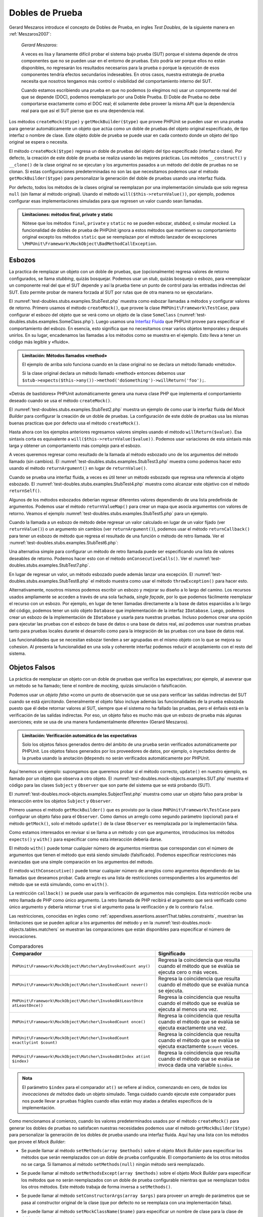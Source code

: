 

.. _test-doubles:

================
Dobles de Prueba
================

Gerard Meszaros introduce el concepto de Dobles de Prueba, en ingles *Test Doubles*,
de la siguiente manera en :ref:`Meszaros2007`:

    *Gerard Meszaros*:

    A veces es lisa y llanamente difícil probar el sistema bajo prueba (SUT)
    porque el sistema depende de otros componentes que no se pueden usar en el
    entorno de pruebas. Esto podría ser porque ellos no están disponibles,
    no regresarán los resultados necesarios para la prueba o porque la ejecución
    de esos componentes tendría efectos secundarios indeseables. En otros casos,
    nuestra estrategia de prueba necesita que nosotros tengamos más control
    o visibilidad del comportamiento interno del SUT.

    Cuando estamos escribiendo una prueba en que no podemos (o elegimos no) usar
    un componente real del que se depende (DOC), podemos reemplazarlo por una
    Doble Prueba.
    El Doble de Prueba no debe comportarse exactamente como el DOC real; él
    solamente debe proveer la misma API que la dependencia real para que así
    el SUT piense que es una dependencia real.

Los métodos ``createMock($type)`` y ``getMockBuilder($type)`` que provee PHPUnit
se pueden usar en una prueba para generar automáticamente un objeto que actúa
como un doble de pruebas del objeto original especificado, de tipo interfaz o
nombre de clase. Este objeto doble de prueba se puede usar en cada contexto donde
un objeto del tipo original se espera o necesita.

El método ``createMock($type)`` regresa un doble de pruebas del objeto del
tipo especificado (interfaz o clase). Por defecto, la creación de este doble de
prueba se realiza usando las mejores prácticas. Los métodos ``__construct()``
y ``__clone()`` de la clase original no se ejecutan y los argumentos pasados
a un método del doble de pruebas no se clonan. Si estas configuraciones
predeterminadas no son las que necesitamos podemos usar el método
``getMockBuilder($type)`` para personalizar la generación del doble de
pruebas usando una interfaz fluida.

Por defecto, todos los métodos de la clases original se reemplazan por una
implementación simulada que solo regresa ``null`` (sin llamar al método original).
Usando el método ``will($this->returnValue())``, por ejemplo, podemos configurar
esas implementaciones simuladas para que regresen un valor cuando sean llamadas.

.. admonition:: Limitaciones: métodos final, private y static

   Nótese que los métodos ``final``, ``private`` y ``static``
   no se pueden esbozar, *stubbed*, o simular *mocked*.
   La funcionalidad de dobles de prueba de PHPUnit ignora a estos métodos
   que mantienen su comportamiento original excepto los métodos ``static``
   que se reemplazan por el método lanzador de excepciones
   ``\PHPUnit\Framework\MockObject\BadMethodCallException``.

.. _test-doubles.stubs:

Esbozos
#######

La practica de remplazar un objeto con un doble de pruebas, que (opcionalmente)
regresa valores de retorno configurados, se llama *stubbing*, quizás bosquejar.
Podemos usar un *stub*, quizás bosquejo o esbozo, para «reemplazar un componente
real del que el SUT depende y así la prueba tiene un punto de control para las
entradas indirectas del SUT. Esto permite probar de manera forzada al SUT por
rutas que de otra manera no se ejecutarían».

El :numref:`test-doubles.stubs.examples.StubTest.php` muestra como esbozar
llamadas a métodos y configurar valores de retorno. Primero usamos el
método ``createMock()``, que provee la clase ``PHPUnit\Framework\TestCase``,
para configurar el esbozo del objeto que se verá como un objeto de la clase
``SomeClass`` (:numref:`test-doubles.stubs.examples.SomeClass.php`). Luego
usamos una `Interfaz Fluida <http://martinfowler.com/bliki/FluentInterface.html>`_
que PHPUnit provee para especificar el comportamiento del esbozo. En esencia,
esto significa que no necesitamos crear varios objetos temporales y después
unirlos. En su lugar, encadenamos las llamadas a los métodos como se muestra
en el ejemplo. Esto lleva a tener un código más legible y «fluido».

.. code-block:: php
    :caption: La clase que queremos esbozar
    :name: test-doubles.stubs.examples.SomeClass.php

    <?php
    class SomeClass
    {
        public function doSomething()
        {
            // Do something.
        }
    }
    ?>

.. code-block:: php
    :caption: Esbozo de una llamada a un método que regresa un valor asignado
    :name: test-doubles.stubs.examples.StubTest.php

    <?php
    use PHPUnit\Framework\TestCase;

    class StubTest extends TestCase
    {
        public function testStub()
        {
            // Create a stub for the SomeClass class.
            $stub = $this->createMock(SomeClass::class);

            // Configure the stub.
            $stub->method('doSomething')
                 ->willReturn('foo');

            // Calling $stub->doSomething() will now return
            // 'foo'.
            $this->assertSame('foo', $stub->doSomething());
        }
    }
    ?>

.. admonition:: Limitación: Métodos llamados «method»

   El ejemplo de arriba solo funciona cuando en la clase original no se
   declara un método llamado «método».

   Si la clase original declara un método llamado «method» entonces debemos usar
   ``$stub->expects($this->any())->method('doSomething')->willReturn('foo');``.

«Detrás de bastidores» PHPUnit automáticamente genera una nueva clase PHP que
implementa el comportamiento deseado cuando se usa el método ``createMock()``.

El :numref:`test-doubles.stubs.examples.StubTest2.php` muestra un ejemplo
de como usar la interfaz fluida del *Mock Builder* para configurar la creación
de un doble de pruebas. La configuración de este doble de pruebas usa las
mismas buenas practicas que por defecto usa el método ``createMock()``.

.. code-block:: php
    :caption: La *Mock Builder API* se puede usar para configurar la generación del doble de pruebas de clase
    :name: test-doubles.stubs.examples.StubTest2.php

    <?php
    use PHPUnit\Framework\TestCase;

    class StubTest extends TestCase
    {
        public function testStub()
        {
            // Create a stub for the SomeClass class.
            $stub = $this->getMockBuilder(SomeClass::class)
                         ->disableOriginalConstructor()
                         ->disableOriginalClone()
                         ->disableArgumentCloning()
                         ->disallowMockingUnknownTypes()
                         ->getMock();

            // Configure the stub.
            $stub->method('doSomething')
                 ->willReturn('foo');

            // Calling $stub->doSomething() will now return
            // 'foo'.
            $this->assertSame('foo', $stub->doSomething());
        }
    }
    ?>

Hasta ahora con los ejemplos anteriores regresamos valores simples usando el
método ``willReturn($value)``. Esa sintaxis corta es equivalente a
``will($this->returnValue($value))``. Podemos usar variaciones de esta sintaxis
más larga y obtener un comportamiento más complejo para el esbozo.

A veces queremos regresar como resultado de la llamada al método esbozado uno
de los argumentos del método llamado (sin cambios).
El :numref:`test-doubles.stubs.examples.StubTest3.php` muestra como podemos
hacer esto usando el método ``returnArgument()`` en lugar de ``returnValue()``.

.. code-block:: php
    :caption: Llamada a un método esbozado que regresa uno de sus argumentos
    :name: test-doubles.stubs.examples.StubTest3.php

    <?php
    use PHPUnit\Framework\TestCase;

    class StubTest extends TestCase
    {
        public function testReturnArgumentStub()
        {
            // Create a stub for the SomeClass class.
            $stub = $this->createMock(SomeClass::class);

            // Configure the stub.
            $stub->method('doSomething')
                 ->will($this->returnArgument(0));

            // $stub->doSomething('foo') returns 'foo'
            $this->assertSame('foo', $stub->doSomething('foo'));

            // $stub->doSomething('bar') returns 'bar'
            $this->assertSame('bar', $stub->doSomething('bar'));
        }
    }
    ?>

Cuando se prueba una interfaz fluida, a veces es útil tener un método esbozado
que regresa una referencia al objeto esbozado. El
:numref:`test-doubles.stubs.examples.StubTest4.php` muestra como alcanzar este
objetivo con el método ``returnSelf()``.

.. code-block:: php
    :caption: Esbozar la llamada a un método que regresa un referencia al objeto esbozado
    :name: test-doubles.stubs.examples.StubTest4.php

    <?php
    use PHPUnit\Framework\TestCase;

    class StubTest extends TestCase
    {
        public function testReturnSelf()
        {
            // Create a stub for the SomeClass class.
            $stub = $this->createMock(SomeClass::class);

            // Configure the stub.
            $stub->method('doSomething')
                 ->will($this->returnSelf());

            // $stub->doSomething() returns $stub
            $this->assertSame($stub, $stub->doSomething());
        }
    }
    ?>

Algunos de los métodos esbozados deberían regresar diferentes valores
dependiendo de una lista predefinida de argumentos. Podemos usar el método
``returnValueMap()`` para crear un mapa que asocia argumentos con valores
de retorno. Veamos el ejemplo :numref:`test-doubles.stubs.examples.StubTest5.php`
para un ejemplo.

.. code-block:: php
    :caption: Esbozar la llamada a un método para regresar un valor desde un mapa
    :name: test-doubles.stubs.examples.StubTest5.php

    <?php
    use PHPUnit\Framework\TestCase;

    class StubTest extends TestCase
    {
        public function testReturnValueMapStub()
        {
            // Create a stub for the SomeClass class.
            $stub = $this->createMock(SomeClass::class);

            // Create a map of arguments to return values.
            $map = [
                ['a', 'b', 'c', 'd'],
                ['e', 'f', 'g', 'h']
            ];

            // Configure the stub.
            $stub->method('doSomething')
                 ->will($this->returnValueMap($map));

            // $stub->doSomething() returns different values depending on
            // the provided arguments.
            $this->assertSame('d', $stub->doSomething('a', 'b', 'c'));
            $this->assertSame('h', $stub->doSomething('e', 'f', 'g'));
        }
    }
    ?>

Cuando la llamada a un esbozo de método debe regresar un valor calculado en lugar
de un valor fijado (ver ``returnValue()``) o un argumento sin cambios
(ver ``returnArgument()``), podemos usar el método ``returnCallback()``
para tener un esbozo de método que regresa el resultado de una función o método
de retro llamada. Ver el :numref:`test-doubles.stubs.examples.StubTest6.php`:

.. code-block:: php
    :caption: Esbozar la llamada a un método que regresar un valor desde una retro llamada
    :name: test-doubles.stubs.examples.StubTest6.php

    <?php
    use PHPUnit\Framework\TestCase;

    class StubTest extends TestCase
    {
        public function testReturnCallbackStub()
        {
            // Create a stub for the SomeClass class.
            $stub = $this->createMock(SomeClass::class);

            // Configure the stub.
            $stub->method('doSomething')
                 ->will($this->returnCallback('str_rot13'));

            // $stub->doSomething($argument) returns str_rot13($argument)
            $this->assertSame('fbzrguvat', $stub->doSomething('something'));
        }
    }
    ?>

Una alternativa simple para configurar un método de retro llamada puede ser
especificando una lista de valores deseables de retorno. Podemos hacer esto
con el método ``onConsecutiveCalls()``.
Ver el :numref:`test-doubles.stubs.examples.StubTest7.php`.

.. code-block:: php
    :caption: Esbozar la llamada a un método que regresar una lista de valores en el orden especificado
    :name: test-doubles.stubs.examples.StubTest7.php

    <?php
    use PHPUnit\Framework\TestCase;

    class StubTest extends TestCase
    {
        public function testOnConsecutiveCallsStub()
        {
            // Create a stub for the SomeClass class.
            $stub = $this->createMock(SomeClass::class);

            // Configure the stub.
            $stub->method('doSomething')
                 ->will($this->onConsecutiveCalls(2, 3, 5, 7));

            // $stub->doSomething() returns a different value each time
            $this->assertSame(2, $stub->doSomething());
            $this->assertSame(3, $stub->doSomething());
            $this->assertSame(5, $stub->doSomething());
        }
    }
    ?>

En lugar de regresar un valor, un método esbozado puede además lanzar una
excepción. El :numref:`test-doubles.stubs.examples.StubTest8.php` el método
muestra como usar el método ``throwException()`` para hacer esto.

.. code-block:: php
    :caption: Esbozar la llama a un método para lanzar un excepción
    :name: test-doubles.stubs.examples.StubTest8.php

    <?php
    use PHPUnit\Framework\TestCase;

    class StubTest extends TestCase
    {
        public function testThrowExceptionStub()
        {
            // Create a stub for the SomeClass class.
            $stub = $this->createMock(SomeClass::class);

            // Configure the stub.
            $stub->method('doSomething')
                 ->will($this->throwException(new Exception));

            // $stub->doSomething() throws Exception
            $stub->doSomething();
        }
    }
    ?>

Alternativamente, nosotros mismos podemos escribir un esbozo y mejorar su
diseño a lo largo del camino. Los recursos usados ampliamente se acceden a través
de una sola fachada, *single façade*, por lo que podemos fácilmente reemplazar
el recurso con un esbozo.
Por ejemplo, en lugar de tener llamadas directamente a la base de datos
esparcidas a lo largo del código, podemos tener un solo objeto ``Database``
que implementación de la interfaz ``IDatabase``. Luego, podemos crear un esbozo
de la implementación de ``IDatabase`` y usarla para nuestras pruebas.
Incluso podemos crear una opción para ejecutar las pruebas con el esbozo de
base de datos o una base de datos real, así podemos usar nuestras pruebas
tanto para pruebas locales durante el desarrollo como para la integración de
las pruebas con una base de datos real.

Las funcionalidades que se necesitan esbozar tienden a ser agrupadas en el
mismo objeto con lo que se mejora su cohesion. Al presenta la funcionalidad
en una sola y coherente interfaz podemos reducir el acoplamiento con el resto
del sistema.

.. _test-doubles.mock-objects:

Objetos Falsos
##############

La práctica de reemplazar un objeto con un doble de pruebas que verifica las
expectativas; por ejemplo, al aseverar que un método se ha llamado; tiene el
nombre de *mocking*, quizás simulación o falsificación.

Podemos usar un *objeto falso* «como un punto de observación que se usa para
verificar las salidas indirectas del SUT cuando se está *ejercitando*.
Generalmente el objeto falso incluye además las funcionalidades de la prueba
esbozada puesto que él debe retornar valores al SUT, siempre que
el sistema no ha fallado las pruebas, pero el énfasis está en la verificación
de las salidas indirectas. Por eso, un objeto falso es mucho más que un esbozo
de prueba más algunas aserciones; este se usa de una manera fundamentalmente
diferente» (Gerard Meszaros).

.. admonition:: Limitación: Verificación automática de las expectativas

   Solo los objetos falsos generados dentro del ámbito de una prueba serán
   verificados automáticamente por PHPUnit. Los objetos falsos generados por
   los proveedores de datos, por ejemplo, o inyectados dentro de la prueba
   usando la anotación ``@depends`` no serán verificados automáticamente por
   PHPUnit.

Aquí tenemos un ejemplo: supongamos que queremos probar si el método correcto,
``update()`` en nuestro ejemplo, es llamado por un objeto que observa a otro
objeto. El :numref:`test-doubles.mock-objects.examples.SUT.php` muestra el
código para las clases ``Subject`` y ``Observer`` que son parte del sistema
que se está probando (SUT).

.. code-block:: php
    :caption: Las clases *Subject* y *Observer* que son parte del sistema sometido a prueba (SUT)
    :name: test-doubles.mock-objects.examples.SUT.php

    <?php
    use PHPUnit\Framework\TestCase;

    class Subject
    {
        protected $observers = [];
        protected $name;

        public function __construct($name)
        {
            $this->name = $name;
        }

        public function getName()
        {
            return $this->name;
        }

        public function attach(Observer $observer)
        {
            $this->observers[] = $observer;
        }

        public function doSomething()
        {
            // Do something.
            // ...

            // Notify observers that we did something.
            $this->notify('something');
        }

        public function doSomethingBad()
        {
            foreach ($this->observers as $observer) {
                $observer->reportError(42, 'Something bad happened', $this);
            }
        }

        protected function notify($argument)
        {
            foreach ($this->observers as $observer) {
                $observer->update($argument);
            }
        }

        // Other methods.
    }

    class Observer
    {
        public function update($argument)
        {
            // Do something.
        }

        public function reportError($errorCode, $errorMessage, Subject $subject)
        {
            // Do something
        }

        // Other methods.
    }
    ?>

El :numref:`test-doubles.mock-objects.examples.SubjectTest.php` muestra como
usar un objeto falso para probar la interacción entre los objetos ``Subject``
y ``Observer``.

Primero usamos el método ``getMockBuilder()`` que es provisto por la clase
``PHPUnit\Framework\TestCase`` para configurar un objeto falso para el
``Observer``. Como damos un arreglo como segundo parámetro (opcional) para
el método ``getMock()``, solo el método ``update()`` de la clase ``Observer``
es reemplazada por la implementación falsa.

Como estamos interesados en revisar si se llama a un método y con que
argumentos, introducimos los métodos ``expects()`` y ``with()`` para especificar
como esta interacción debería darse.

.. code-block:: php
    :caption: Probar si un método es llamado y con que argumentos
    :name: test-doubles.mock-objects.examples.SubjectTest.php

    <?php
    use PHPUnit\Framework\TestCase;

    class SubjectTest extends TestCase
    {
        public function testObserversAreUpdated()
        {
            // Create a mock for the Observer class,
            // only mock the update() method.
            $observer = $this->getMockBuilder(Observer::class)
                             ->setMethods(['update'])
                             ->getMock();

            // Set up the expectation for the update() method
            // to be called only once and with the string 'something'
            // as its parameter.
            $observer->expects($this->once())
                     ->method('update')
                     ->with($this->equalTo('something'));

            // Create a Subject object and attach the mocked
            // Observer object to it.
            $subject = new Subject('My subject');
            $subject->attach($observer);

            // Call the doSomething() method on the $subject object
            // which we expect to call the mocked Observer object's
            // update() method with the string 'something'.
            $subject->doSomething();
        }
    }
    ?>

El método ``with()`` puede tomar cualquier número de argumentos mientras que
correspondan con el número de argumentos que tienen el método que está siendo
simulado (falsificado). Podemos especificar restricciones más avanzadas que una
simple comparación en los argumentos del método.

.. code-block:: php
    :caption: Probar que un método regresa con un número de argumentos restringidos de diferentes maneras
    :name: test-doubles.mock-objects.examples.SubjectTest2.php

    <?php
    use PHPUnit\Framework\TestCase;

    class SubjectTest extends TestCase
    {
        public function testErrorReported()
        {
            // Create a mock for the Observer class, mocking the
            // reportError() method
            $observer = $this->getMockBuilder(Observer::class)
                             ->setMethods(['reportError'])
                             ->getMock();

            $observer->expects($this->once())
                     ->method('reportError')
                     ->with(
                           $this->greaterThan(0),
                           $this->stringContains('Something'),
                           $this->anything()
                       );

            $subject = new Subject('My subject');
            $subject->attach($observer);

            // The doSomethingBad() method should report an error to the observer
            // via the reportError() method
            $subject->doSomethingBad();
        }
    }
    ?>

El método ``withConsecutive()`` puede tomar cualquier número de arreglos como
argumentos dependiendo de las llamadas que deseamos probar. Cada arreglo
es una lista de restricciones correspondientes a los argumentos del método
que se está simulando, como en ``with()``.

.. code-block:: php
    :caption: Prueba que un método fue llamado dos veces con argumentos específicos.
    :name: test-doubles.mock-objects.examples.with-consecutive.php

    <?php
    use PHPUnit\Framework\TestCase;

    class FooTest extends TestCase
    {
        public function testFunctionCalledTwoTimesWithSpecificArguments()
        {
            $mock = $this->getMockBuilder(stdClass::class)
                         ->setMethods(['set'])
                         ->getMock();

            $mock->expects($this->exactly(2))
                 ->method('set')
                 ->withConsecutive(
                     [$this->equalTo('foo'), $this->greaterThan(0)],
                     [$this->equalTo('bar'), $this->greaterThan(0)]
                 );

            $mock->set('foo', 21);
            $mock->set('bar', 48);
        }
    }
    ?>

La restricción ``callback()`` se puede usar para la verificación de argumentos
más complejos. Esta restricción recibe una retro llamada de PHP como único
argumento. La retro llamada de PHP recibirá el argumento que será verificado
como único argumento y debería retornar ``true`` si el argumento pasa la
verificación y de lo contrario ``false``.

.. code-block:: php
    :caption: Verificación de argumentos más complejos
    :name: test-doubles.mock-objects.examples.SubjectTest3.php

    <?php
    use PHPUnit\Framework\TestCase;

    class SubjectTest extends TestCase
    {
        public function testErrorReported()
        {
            // Create a mock for the Observer class, mocking the
            // reportError() method
            $observer = $this->getMockBuilder(Observer::class)
                             ->setMethods(['reportError'])
                             ->getMock();

            $observer->expects($this->once())
                     ->method('reportError')
                     ->with($this->greaterThan(0),
                            $this->stringContains('Something'),
                            $this->callback(function($subject){
                              return is_callable([$subject, 'getName']) &&
                                     $subject->getName() == 'My subject';
                            }));

            $subject = new Subject('My subject');
            $subject->attach($observer);

            // The doSomethingBad() method should report an error to the observer
            // via the reportError() method
            $subject->doSomethingBad();
        }
    }
    ?>

.. code-block:: php
    :caption: Prueba que el método fue llamado una vez y con un objeto idéntico al que fue llamado
    :name: test-doubles.mock-objects.examples.clone-object-parameters-usecase.php

    <?php
    use PHPUnit\Framework\TestCase;

    class FooTest extends TestCase
    {
        public function testIdenticalObjectPassed()
        {
            $expectedObject = new stdClass;

            $mock = $this->getMockBuilder(stdClass::class)
                         ->setMethods(['foo'])
                         ->getMock();

            $mock->expects($this->once())
                 ->method('foo')
                 ->with($this->identicalTo($expectedObject));

            $mock->foo($expectedObject);
        }
    }
    ?>

.. code-block:: php
    :caption: Crear un objeto falso con la clonación de parámetros habilitada
    :name: test-doubles.mock-objects.examples.enable-clone-object-parameters.php

    <?php
    use PHPUnit\Framework\TestCase;

    class FooTest extends TestCase
    {
        public function testIdenticalObjectPassed()
        {
            $cloneArguments = true;

            $mock = $this->getMockBuilder(stdClass::class)
                         ->enableArgumentCloning()
                         ->getMock();

            // now your mock clones parameters so the identicalTo constraint
            // will fail.
        }
    }
    ?>

Las restricciones, conocidas en ingles como
:ref:`appendixes.assertions.assertThat.tables.constraints`, muestran las
limitaciones que se pueden aplicar a los argumentos del método y en la
:numref:`test-doubles.mock-objects.tables.matchers` se muestran las comparaciones
que están disponibles para especificar el número de invocaciones.

.. rst-class:: table
.. list-table:: Comparadores
    :name: test-doubles.mock-objects.tables.matchers
    :header-rows: 1

    * - Comparador
      - Significado
    * - ``PHPUnit\Framework\MockObject\Matcher\AnyInvokedCount any()``
      - Regresa la coincidencia que resulta cuando el método que se evalúa se
        ejecuta cero o más veces.
    * - ``PHPUnit\Framework\MockObject\Matcher\InvokedCount never()``
      - Regresa la coincidencia que resulta cuando el método que se evalúa
        nunca se ejecuta.
    * - ``PHPUnit\Framework\MockObject\Matcher\InvokedAtLeastOnce atLeastOnce()``
      - Regresa la coincidencia que resulta cuando el método que se evalúa se
        ejecuta al menos una vez.
    * - ``PHPUnit\Framework\MockObject\Matcher\InvokedCount once()``
      - Regresa la coincidencia que resulta cuando el método que se evalúa se
        ejecuta exactamente una vez.
    * - ``PHPUnit\Framework\MockObject\Matcher\InvokedCount exactly(int $count)``
      - Regresa la coincidencia que resulta cuando el método que se evalúa se
        ejecuta exactamente ``$count`` veces.
    * - ``PHPUnit\Framework\MockObject\Matcher\InvokedAtIndex at(int $index)``
      - Regresa la coincidencia que resulta cuando el método que se evalúa se
        invoca dada una variable ``$index``.

.. admonition:: Nota

   El parámetro ``$index`` para el comparador ``at()`` se refiere al índice,
   comenzando en cero, de *todas las invocaciones de métodos* dado un objeto
   simulado. Tenga cuidado cuando ejecute este comparador pues nos puede
   llevar a pruebas frágiles cuando ellas están muy atadas a detalles específicos
   de la implementación.

Como mencionamos al comienzo, cuando los valores predeterminados usados por el
método ``createMock()`` para generar los dobles de pruebas no satisfacen
nuestras necesidades podemos usar el método ``getMockBuilder($type)``
para personalizar la generación de los dobles de prueba usando
una interfaz fluida. Aquí hay una lista con los métodos que provee el
*Mock Builder*:

-

  Se puede llamar al método ``setMethods(array $methods)`` sobre el objeto
  *Mock Builder* para especificar los métodos que serán reemplazados con
  un doble de prueba configurable. El comportamiento de los otros métodos no
  se carga. Si llamamos al método ``setMethods(null)`` ningún método será
  reemplazado.

-

  Se puede llamar al método ``setMethodsExcept(array $methods)`` sobre el
  objeto *Mock Builder* para especificar los métodos que no serán reemplazados
  con un doble de prueba configurable mientras que se reemplazan todos los
  otros métodos. Este método trabaja de forma inversa a ``setMethods()``.

-

  Se puede llamar al método ``setConstructorArgs(array $args)`` para proveer
  un arreglo de parámetros que se pasa al constructor original de la clase
  (que por defecto no se reemplaza con una implementación falsa).

-

  Se puede llamar al método ``setMockClassName($name)`` para especificar un
  nombre de clase para la clase de dobles de prueba generada.

  ``setMockClassName($name)`` can be used to specify a class name for the generated test double class.

-

  Se puede usar el método ``disableOriginalConstructor()`` para inhabilitar
  la llamada al constructor de la clase original.

-

  El método ``disableOriginalClone()`` se puede usar para inhabilitar la llamada
  al constructor clone de la clase original.

-

  El método ``disableAutoload()`` se puede usar para inhabilitar el
  ``__autoload()`` durante la generación de la clase para el doble de pruebas.

.. _test-doubles.prophecy:

Profecía
########

`Prophecy <https://github.com/phpspec/prophecy>`_ es un «extremadamente dogmático
pero muy poderoso y flexible framework de simulación de objetos PHP. Aunque
inicialmente fue creado para satisfacer las necesidades de phpspec2 es lo
suficientemente flexible para usarse dentro de cualquier framework de pruebas
con un mínimo esfuerzo».

PHPUnit tiene soporte incluido para usar *Prophecy* y crear dobles de prueba.
El :numref:`test-doubles.prophecy.examples.SubjectTest.php` muestra como
la misma prueba del ejemplo
:numref:`test-doubles.mock-objects.examples.SubjectTest.php` se puede expresar
usando la filosofía de *Prophecy* de profecías y revelaciones:

.. code-block:: php
    :caption: Probar que un método es llamado una vez y con un argumento específico
    :name: test-doubles.prophecy.examples.SubjectTest.php

    <?php
    use PHPUnit\Framework\TestCase;

    class SubjectTest extends TestCase
    {
        public function testObserversAreUpdated()
        {
            $subject = new Subject('My subject');

            // Create a prophecy for the Observer class.
            $observer = $this->prophesize(Observer::class);

            // Set up the expectation for the update() method
            // to be called only once and with the string 'something'
            // as its parameter.
            $observer->update('something')->shouldBeCalled();

            // Reveal the prophecy and attach the mock object
            // to the Subject.
            $subject->attach($observer->reveal());

            // Call the doSomething() method on the $subject object
            // which we expect to call the mocked Observer object's
            // update() method with the string 'something'.
            $subject->doSomething();
        }
    }
    ?>

Es necesario revisar la `documentación <https://github.com/phpspec/prophecy#how-to-use-it>`_
de *Prophecy* para mayores detalles de como crear, configurar y usar esbozos,
espías y simulaciones con este framework alternativo para dobles de pruebas.

.. _test-doubles.mocking-traits-and-abstract-classes:

Simular *Traits* y Clases Abstractas
####################################

El método ``getMockForTrait()`` regresa un objeto falso que usa un *trait*
específico. Todos los métodos abstractos del *trait* dado se simulan. Esto
permite probar métodos concretos de un *trait*.

.. code-block:: php
    :caption: Probar los métodos concretos de un *trait*
    :name: test-doubles.mock-objects.examples.TraitClassTest.php

    <?php
    use PHPUnit\Framework\TestCase;

    trait AbstractTrait
    {
        public function concreteMethod()
        {
            return $this->abstractMethod();
        }

        public abstract function abstractMethod();
    }

    class TraitClassTest extends TestCase
    {
        public function testConcreteMethod()
        {
            $mock = $this->getMockForTrait(AbstractTrait::class);

            $mock->expects($this->any())
                 ->method('abstractMethod')
                 ->will($this->returnValue(true));

            $this->assertTrue($mock->concreteMethod());
        }
    }
    ?>

El método ``getMockForAbstractClass()`` regresa un objeto simulado para una
clase abstracta. Todos los métodos de una clase abstracta se simulan.
Esto permite probar los métodos concretos de una clase abstracta.

.. code-block:: php
    :caption: Probar los métodos concretos de una clase abstracta
    :name: test-doubles.mock-objects.examples.AbstractClassTest.php

    <?php
    use PHPUnit\Framework\TestCase;

    abstract class AbstractClass
    {
        public function concreteMethod()
        {
            return $this->abstractMethod();
        }

        public abstract function abstractMethod();
    }

    class AbstractClassTest extends TestCase
    {
        public function testConcreteMethod()
        {
            $stub = $this->getMockForAbstractClass(AbstractClass::class);

            $stub->expects($this->any())
                 ->method('abstractMethod')
                 ->will($this->returnValue(true));

            $this->assertTrue($stub->concreteMethod());
        }
    }
    ?>

.. _test-doubles.stubbing-and-mocking-web-services:

Esbozar y Simular Servicios Web
###############################

Cuando nuestra aplicación interactúa con servicios web quisiéramos probarlos
sin interactuar realmente con el servicio web. Para hacer el esbozo o
la simulación de un servicio web, se puede usar el método ``getMockFromWsdl()``
exactamente como ``getMock()`` (ver arriba). La única diferencia es que
``getMockFromWsdl()`` regresa un esbozo o simulación basado en una descripción
de servicio web WSDL y ``getMock()`` regresa un esbozo o simulación basado
en una clase o interfaz PHP.

El :numref:`test-doubles.stubbing-and-mocking-web-services.examples.GoogleTest.php`
muestra como ``getMockFromWsdl()`` se puede usar para esbozar, por ejemplo,
el servicio web descrito en :file:`GoogleSearch.wsdl`.

.. code-block:: php
    :caption: Esbozar un servicio web
    :name: test-doubles.stubbing-and-mocking-web-services.examples.GoogleTest.php

    <?php
    use PHPUnit\Framework\TestCase;

    class GoogleTest extends TestCase
    {
        public function testSearch()
        {
            $googleSearch = $this->getMockFromWsdl(
              'GoogleSearch.wsdl', 'GoogleSearch'
            );

            $directoryCategory = new stdClass;
            $directoryCategory->fullViewableName = '';
            $directoryCategory->specialEncoding = '';

            $element = new stdClass;
            $element->summary = '';
            $element->URL = 'https://phpunit.de/';
            $element->snippet = '...';
            $element->title = '<b>PHPUnit</b>';
            $element->cachedSize = '11k';
            $element->relatedInformationPresent = true;
            $element->hostName = 'phpunit.de';
            $element->directoryCategory = $directoryCategory;
            $element->directoryTitle = '';

            $result = new stdClass;
            $result->documentFiltering = false;
            $result->searchComments = '';
            $result->estimatedTotalResultsCount = 3.9000;
            $result->estimateIsExact = false;
            $result->resultElements = [$element];
            $result->searchQuery = 'PHPUnit';
            $result->startIndex = 1;
            $result->endIndex = 1;
            $result->searchTips = '';
            $result->directoryCategories = [];
            $result->searchTime = 0.248822;

            $googleSearch->expects($this->any())
                         ->method('doGoogleSearch')
                         ->will($this->returnValue($result));

            /**
             * $googleSearch->doGoogleSearch() will now return a stubbed result and
             * the web service's doGoogleSearch() method will not be invoked.
             */
            $this->assertEquals(
              $result,
              $googleSearch->doGoogleSearch(
                '00000000000000000000000000000000',
                'PHPUnit',
                0,
                1,
                false,
                '',
                false,
                '',
                '',
                ''
              )
            );
        }
    }
    ?>

.. _test-doubles.mocking-the-filesystem:

Simular el Sistema de Archivos
##############################

`vfsStream <https://github.com/mikey179/vfsStream>`_
es un `envoltorio para flujos <http://www.php.net/streams>`_, *stream wrapper*,
para un `sistema de archivos virtual <http://en.wikipedia.org/wiki/Virtual_file_system>`_
que puede ser útil en pruebas unitarias para simular un sistema de archivos
real.

Si usamos `Composer <https://getcomposer.org/>`_ como administración de
dependencias en nuestro proyecto, simplemente agregamos el paquete
``mikey179/vfsStream`` como dependencia en nuestro archivo ``composer.json``
del proyecto. Abajo hay un ejemplo de un archivo ``composer.json`` simplificado
que define las dependencias: PHPUnit 4.6 y vfsStream, en *tiempo de desarrollo*.

.. code-block:: php

    {
        "require-dev": {
            "phpunit/phpunit": "~4.6",
            "mikey179/vfsStream": "~1"
        }
    }

El :numref:`test-doubles.mocking-the-filesystem.examples.Example.php`
muestra una clase que interactúa con el sistema de archivos.

.. code-block:: php
    :caption: Una clase que interactúa con el sistema de archivos
    :name: test-doubles.mocking-the-filesystem.examples.Example.php

    <?php
    use PHPUnit\Framework\TestCase;

    class Example
    {
        protected $id;
        protected $directory;

        public function __construct($id)
        {
            $this->id = $id;
        }

        public function setDirectory($directory)
        {
            $this->directory = $directory . DIRECTORY_SEPARATOR . $this->id;

            if (!file_exists($this->directory)) {
                mkdir($this->directory, 0700, true);
            }
        }
    }?>

Sin un sistema de archivos virtual como vfsStream no podemos probar el método
``setDirectory()`` aislado de influencias externas
(ver :numref:`test-doubles.mocking-the-filesystem.examples.ExampleTest.php`).

.. code-block:: php
    :caption: Probar una clase que interactúa con el sistema de archivos
    :name: test-doubles.mocking-the-filesystem.examples.ExampleTest.php

    <?php
    use PHPUnit\Framework\TestCase;

    class ExampleTest extends TestCase
    {
        protected function setUp()
        {
            if (file_exists(dirname(__FILE__) . '/id')) {
                rmdir(dirname(__FILE__) . '/id');
            }
        }

        public function testDirectoryIsCreated()
        {
            $example = new Example('id');
            $this->assertFalse(file_exists(dirname(__FILE__) . '/id'));

            $example->setDirectory(dirname(__FILE__));
            $this->assertTrue(file_exists(dirname(__FILE__) . '/id'));
        }

        protected function tearDown()
        {
            if (file_exists(dirname(__FILE__) . '/id')) {
                rmdir(dirname(__FILE__) . '/id');
            }
        }
    }
    ?>

La estrategia de arriba tiene varias desventajas:

-

  Como con cualquier recurso externo, podría haber problemas de intermitencia
  con el sistema de archivos. Esto hace frágiles a las pruebas que
  interactuaran con el sistema de archivos.

-

  En los métodos ``setUp()`` y ``tearDown()`` debemos asegurarnos que la carpeta
  no existe ni antes ni después de la prueba.

-

  Cuando la ejecución de la prueba termina antes de que el método ``tearDown()``
  es invocado la carpeta permanecerá en el sistema de archivos.

El :numref:`test-doubles.mocking-the-filesystem.examples.ExampleTest2.php`
muestra como vfsStream se puede usar para simular el sistema de archivos en
una prueba para una clase que interactúa con el sistema de archivos.

.. code-block:: php
    :caption: Simular el sistema de archivos para una prueba que interactúa con el sistema de archivos
    :name: test-doubles.mocking-the-filesystem.examples.ExampleTest2.php

    <?php
    use PHPUnit\Framework\TestCase;

    class ExampleTest extends TestCase
    {
        public function setUp()
        {
            vfsStreamWrapper::register();
            vfsStreamWrapper::setRoot(new vfsStreamDirectory('exampleDir'));
        }

        public function testDirectoryIsCreated()
        {
            $example = new Example('id');
            $this->assertFalse(vfsStreamWrapper::getRoot()->hasChild('id'));

            $example->setDirectory(vfsStream::url('exampleDir'));
            $this->assertTrue(vfsStreamWrapper::getRoot()->hasChild('id'));
        }
    }
    ?>

Esto tiene algunas ventajas:

-

  La prueba misma es más concisa.

-

  vfsStream otorga al desarrollador control total sobre la configuración del
  sistema de archivos para el código que se prueba.

-

  Como las operaciones sobre el sistema de archivos no se ejecutan sobre un
  sistema de archivos real, las operaciones de limpieza que se colocan en el
  método ``tearDown()`` no son necesarias.
